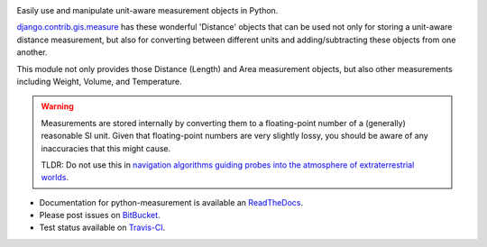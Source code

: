 .. image:: https://travis-ci.org/latestrevision/python-measurement.png?branch=master
   :target: https://travis-ci.org/latestrevision/python-measurement

Easily use and manipulate unit-aware measurement objects in Python.

`django.contrib.gis.measure <https://github.com/django/django/blob/master/django/contrib/gis/measure.py>`_
has these wonderful 'Distance' objects that can be used not only for storing a
unit-aware distance measurement, but also for converting between different
units and adding/subtracting these objects from one another.

This module not only provides those Distance (Length) and Area measurement
objects, but also other measurements including Weight, Volume, and Temperature.

.. warning::
   Measurements are stored internally by converting them to a
   floating-point number of a (generally) reasonable SI unit.  Given that 
   floating-point numbers are very slightly lossy, you should be aware of
   any inaccuracies that this might cause.

   TLDR: Do not use this in
   `navigation algorithms guiding probes into the atmosphere of extraterrestrial worlds <http://en.wikipedia.org/wiki/Mars_Climate_Orbiter>`_.

- Documentation for python-measurement is available an
  `ReadTheDocs <http://python-measurement.readthedocs.org/>`_.
- Please post issues on
  `BitBucket <http://bitbucket.org/latestrevision/python-measurement/issues?status=new&status=open>`_.
- Test status available on
  `Travis-CI <https://travis-ci.org/latestrevision/python-measurement>`_.

